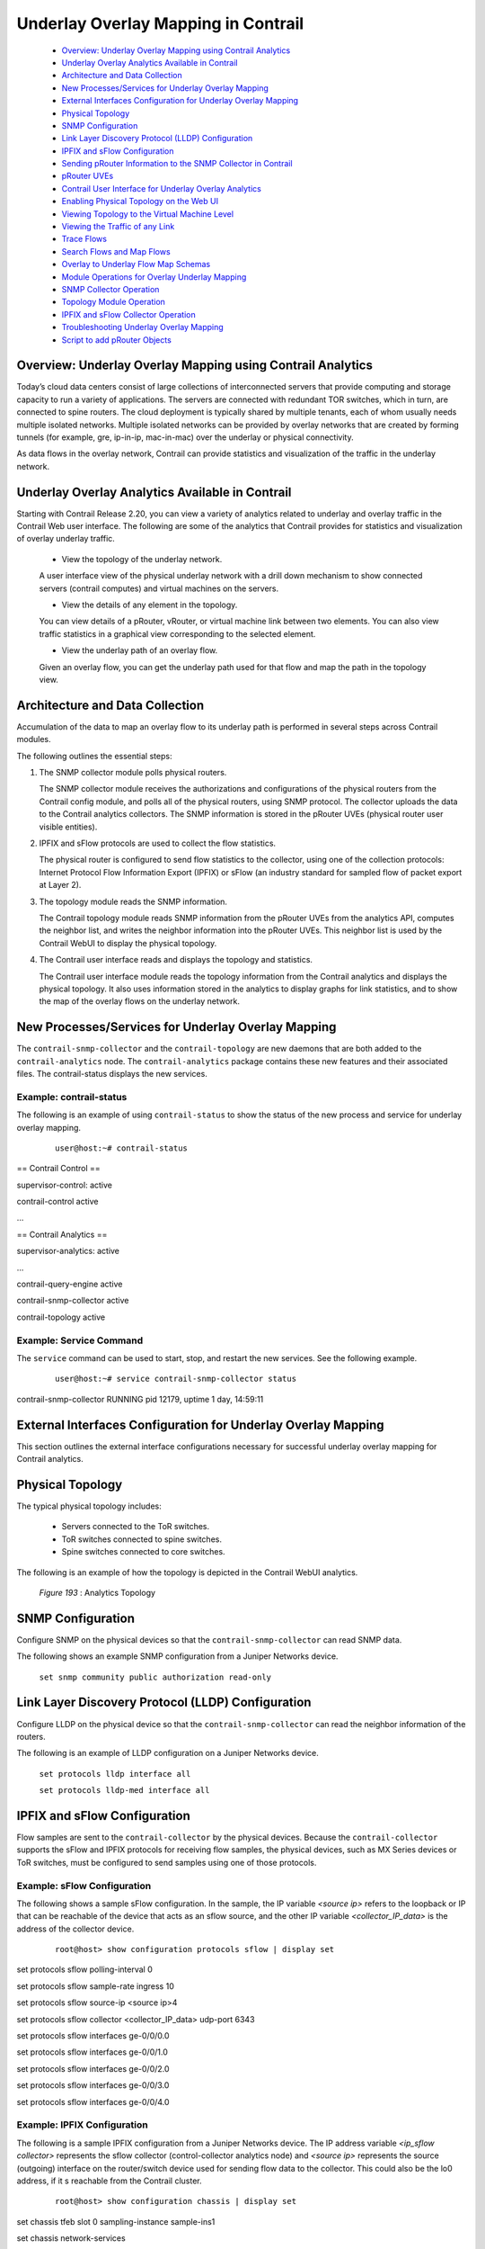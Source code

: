 
====================================
Underlay Overlay Mapping in Contrail
====================================

   -  `Overview: Underlay Overlay Mapping using Contrail Analytics`_ 


   -  `Underlay Overlay Analytics Available in Contrail`_ 


   -  `Architecture and Data Collection`_ 


   -  `New Processes/Services for Underlay Overlay Mapping`_ 


   -  `External Interfaces Configuration for Underlay Overlay Mapping`_ 


   -  `Physical Topology`_ 


   -  `SNMP Configuration`_ 


   -  `Link Layer Discovery Protocol (LLDP) Configuration`_ 


   -  `IPFIX and sFlow Configuration`_ 


   -  `Sending pRouter Information to the SNMP Collector in Contrail`_ 


   -  `pRouter UVEs`_ 


   -  `Contrail User Interface for Underlay Overlay Analytics`_ 


   -  `Enabling Physical Topology on the Web UI`_ 


   -  `Viewing Topology to the Virtual Machine Level`_ 


   -  `Viewing the Traffic of any Link`_ 


   -  `Trace Flows`_ 


   -  `Search Flows and Map Flows`_ 


   -  `Overlay to Underlay Flow Map Schemas`_ 


   -  `Module Operations for Overlay Underlay Mapping`_ 


   -  `SNMP Collector Operation`_ 


   -  `Topology Module Operation`_ 


   -  `IPFIX and sFlow Collector Operation`_ 


   -  `Troubleshooting Underlay Overlay Mapping`_ 


   -  `Script to add pRouter Objects`_ 



Overview: Underlay Overlay Mapping using Contrail Analytics
===========================================================

Today’s cloud data centers consist of large collections of interconnected servers that provide computing and storage capacity to run a variety of applications. The servers are connected with redundant TOR switches, which in turn, are connected to spine routers. The cloud deployment is typically shared by multiple tenants, each of whom usually needs multiple isolated networks. Multiple isolated networks can be provided by overlay networks that are created by forming tunnels (for example, gre, ip-in-ip, mac-in-mac) over the underlay or physical connectivity.

As data flows in the overlay network, Contrail can provide statistics and visualization of the traffic in the underlay network.


Underlay Overlay Analytics Available in Contrail
================================================

Starting with Contrail Release 2.20, you can view a variety of analytics related to underlay and overlay traffic in the Contrail Web user interface. The following are some of the analytics that Contrail provides for statistics and visualization of overlay underlay traffic.

   - View the topology of the underlay network.

   A user interface view of the physical underlay network with a drill down mechanism to show connected servers (contrail computes) and virtual machines on the servers.


   - View the details of any element in the topology.

   You can view details of a pRouter, vRouter, or virtual machine link between two elements. You can also view traffic statistics in a graphical view corresponding to the selected element.


   - View the underlay path of an overlay flow.

   Given an overlay flow, you can get the underlay path used for that flow and map the path in the topology view.



Architecture and Data Collection
================================

Accumulation of the data to map an overlay flow to its underlay path is performed in several steps across Contrail modules.

The following outlines the essential steps:


#. The SNMP collector module polls physical routers.

   The SNMP collector module receives the authorizations and configurations of the physical routers from the Contrail config module, and polls all of the physical routers, using SNMP protocol. The collector uploads the data to the Contrail analytics collectors. The SNMP information is stored in the pRouter UVEs (physical router user visible entities).



#. IPFIX and sFlow protocols are used to collect the flow statistics.

   The physical router is configured to send flow statistics to the collector, using one of the collection protocols: Internet Protocol Flow Information Export (IPFIX) or sFlow (an industry standard for sampled flow of packet export at Layer 2).



#. The topology module reads the SNMP information.

   The Contrail topology module reads SNMP information from the pRouter UVEs from the analytics API, computes the neighbor list, and writes the neighbor information into the pRouter UVEs. This neighbor list is used by the Contrail WebUI to display the physical topology.



#. The Contrail user interface reads and displays the topology and statistics.

   The Contrail user interface module reads the topology information from the Contrail analytics and displays the physical topology. It also uses information stored in the analytics to display graphs for link statistics, and to show the map of the overlay flows on the underlay network.



New Processes/Services for Underlay Overlay Mapping
===================================================

The ``contrail-snmp-collector`` and the ``contrail-topology`` are new daemons that are both added to the ``contrail-analytics`` node. The ``contrail-analytics`` package contains these new features and their associated files. The contrail-status displays the new services.

Example: contrail-status
------------------------

The following is an example of using ``contrail-status`` to show the status of the new process and service for underlay overlay mapping.

  ::

   user@host:~# contrail-status

== Contrail Control ==

supervisor-control:      active

contrail-control       active

…

== Contrail Analytics ==

supervisor-analytics:     active

…

contrail-query-engine     active

contrail-snmp-collector    active

contrail-topology       active


Example: Service Command
------------------------

The ``service`` command can be used to start, stop, and restart the new services. See the following example.

  ::

   user@host:~# service contrail-snmp-collector status

contrail-snmp-collector     RUNNING  pid 12179, uptime 1 day, 14:59:11


External Interfaces Configuration for Underlay Overlay Mapping
==============================================================

This section outlines the external interface configurations necessary for successful underlay overlay mapping for Contrail analytics.


Physical Topology
=================

The typical physical topology includes:

   - Servers connected to the ToR switches.


   - ToR switches connected to spine switches.


   - Spine switches connected to core switches.


The following is an example of how the topology is depicted in the Contrail WebUI analytics.

   .. _Figure 193: 

  *Figure 193* : Analytics Topology

   .. figure:: s042103.gif


SNMP Configuration
==================

Configure SNMP on the physical devices so that the ``contrail-snmp-collector`` can read SNMP data.

The following shows an example SNMP configuration from a Juniper Networks device.

 ``set snmp community public authorization read-only`` 


Link Layer Discovery Protocol (LLDP) Configuration
==================================================

Configure LLDP on the physical device so that the ``contrail-snmp-collector`` can read the neighbor information of the routers.

The following is an example of LLDP configuration on a Juniper Networks device.

 ``set protocols lldp interface all`` 

 ``set protocols lldp-med interface all`` 


IPFIX and sFlow Configuration
=============================

Flow samples are sent to the ``contrail-collector`` by the physical devices. Because the ``contrail-collector`` supports the sFlow and IPFIX protocols for receiving flow samples, the physical devices, such as MX Series devices or ToR switches, must be configured to send samples using one of those protocols.

Example: sFlow Configuration
----------------------------

The following shows a sample sFlow configuration. In the sample, the IP variable *<source ip>* refers to the loopback or IP that can be reachable of the device that acts as an sflow source, and the other IP variable *<collector_IP_data>* is the address of the collector device.

  ::

   root@host> show configuration protocols sflow | display set

set protocols sflow polling-interval 0

set protocols sflow sample-rate ingress 10

set protocols sflow source-ip <source ip>4

set protocols sflow collector <collector_IP_data>  udp-port 6343

set protocols sflow interfaces ge-0/0/0.0

set protocols sflow interfaces ge-0/0/1.0

set protocols sflow interfaces ge-0/0/2.0

set protocols sflow interfaces ge-0/0/3.0

set protocols sflow interfaces ge-0/0/4.0


Example: IPFIX Configuration
----------------------------

The following is a sample IPFIX configuration from a Juniper Networks device. The IP address variable *<ip_sflow collector>* represents the sflow collector (control-collector analytics node) and *<source ip>* represents the source (outgoing) interface on the router/switch device used for sending flow data to the collector. This could also be the lo0 address, if it s reachable from the Contrail cluster.

  ::

   root@host> show configuration chassis | display set

set chassis tfeb slot 0 sampling-instance sample-ins1

set chassis network-services 



root@host> show configuration chassis tfeb | display set

set chassis tfeb slot 0 sampling-instance sample-ins1



root@host > show configuration services flow-monitoring | display set

set services flow-monitoring version-ipfix template t1 flow-active-timeout 30

set services flow-monitoring version-ipfix template t1 flow-inactive-timeout 30

set services flow-monitoring version-ipfix template t1 template-refresh-rate packets 10

set services flow-monitoring version-ipfix template t1 ipv4-template



root@host > show configuration interfaces | display set | match sampling

set interfaces ge-1/0/0 unit 0 family inet sampling input

set interfaces ge-1/0/1 unit 0 family inet sampling input



root@host> show configuration forwarding-options sampling | display set

set forwarding-options sampling instance sample-ins1 input rate 1

set forwarding-options sampling instance sample-ins1 family inet output flow-server <ip_sflow collector> port 4739

set forwarding-options sampling instance sample-ins1 family inet output flow-server <ip_sflow collector> version-ipfix template t1

set forwarding-options sampling instance sample-ins1 family inet output inline-jflow source-address <source ip>


Sending pRouter Information to the SNMP Collector in Contrail
=============================================================

Information about the physical devices must be sent to the SNMP collector before the full analytics information can be read and displayed. Typically, the pRouter information is taken from the ``contrail-config`` file.

 *SNMP collector getting pRouter information from contrail-config file* 

The physical routers are added to the ``contrail-config`` by using the Contrail user interface or by using direct API, by means of provisioning or other scripts. Once the configuration is in the ``contrail-config`` , the ``contrail-snmp-collector`` gets the physical router information from ``contrail-config`` . The SNMP collector uses this list and the other configuration parameters to perform SNMP queries and to populate pRouter UVEs.

   .. _Figure 194: 

  *Figure 194* : Add Physical Router Window

   .. figure:: s042440.gif


pRouter UVEs
============

pRouter UVEs are accessed from the REST APIs on your system from ``contrail-analytics-api`` , using a URL of the form:

 ``http://<host ip>:8081/analytics/uves/prouters`` 

The following is sample output from a pRouter REST API:

   .. _Figure 195: 

  *Figure 195* : Sample Output From a pRouter REST API

   .. figure:: s042104.gif

Details of a pRouter UVE can be obtained from your system, using a URL of the following form:

 ``http://<host ip>:8081/analytics/uves/prouter/a7-ex3?flat`` 

The following is sample output of a pRouter UVE.

   .. _Figure 196: 

  *Figure 196* : Sample Output From a pRouter UVE

   .. figure:: s042435.gif


Contrail User Interface for Underlay Overlay Analytics
======================================================

The topology view and related functionality is accessed from the Contrail Web user interface, **Monitor > Physical Topology** .


Enabling Physical Topology on the Web UI
========================================

To enable the **Physical Topology** section in the Contrail Web UI:


#. Add the following lines to the ``/etc/contrail/config.global.js`` file of all the ``contrail-webui`` nodes:
   ::

    config.optFeatureList = {};
config.optFeatureList.mon_infra_underlay = true;




#. Restart webui supervisor.

    ``service supervisor-webui restart`` 

   The **Physical Topology** section is now available on the Contrail Web UI.



Viewing Topology to the Virtual Machine Level
=============================================

In the Contrail user interface, it is possible to drill down through displayed topology to the virtual machine level. The following diagram shows the virtual machines instantiated on a7s36 vRouter and the full physical topology related to each.

   .. _Figure 197: 

  *Figure 197* : Physical Topology Related to a vRouter

   .. figure:: s042436.gif


Viewing the Traffic of any Link
===============================

At **Monitor > Physical Topology** , double click any link on the topology to display the traffic statistics graph for that link. The following is an example.

   .. _Figure 198: 

  *Figure 198* : Traffic Statistics Graph

   .. figure:: s042437.gif


Trace Flows
===========

Click the **Trace Flows** tab to see a list of active flows. To see the path of a flow, click a flow in the active flows list, then click the **Trace Flow** button. The path taken in the underlay by the selected flow displays. The following is an example.

   .. _Figure 199: 

  *Figure 199* : List of Active Flows

   .. figure:: s042438.gif

 *Limitations of Trace Flow Feature* 

Because the Trace Flow feature uses ip traceroute to determine the path between the two vRouters involved in the flow, it has the same limitations as the ip traceroute, including that Layer 2 routers in the path are not listed, and therefore do not appear in the topology.


Search Flows and Map Flows
==========================

Click the **Search Flows** tab to open a search dialog, then click the **Search** button to list the flows that match the search criteria. You can select a flow from the list and click **Map Flow** to display the underlay path taken by the selected flow in the topology. The following is an example.

   .. _Figure 200: 

  *Figure 200* : Underlay Path

   .. figure:: s042439.gif


Overlay to Underlay Flow Map Schemas
====================================

The schema to query the underlay mapping information for an overlay flow is obtained from a REST API, which can be accessed on your system using a URL of the following form:
 ``http://<host ip>:8081/analytics/table/OverlayToUnderlayFlowMap/schema``  

Example: Overlay to Underlay Flow Map Schema
--------------------------------------------


  ::

   {"type": "FLOW",

"columns": [

{"datatype": "string", "index": true, "name": "o_svn", "select": false, "suffixes": ["o_sip"]},

{"datatype": "string", "index": false, "name": "o_sip", "select": false, "suffixes": null},

{"datatype": "string", "index": true, "name": "o_dvn", "select": false, "suffixes": ["o_dip"]},

{"datatype": "string", "index": false, "name": "o_dip", "select": false, "suffixes": null},

{"datatype": "int", "index": false, "name": "o_sport", "select": false, "suffixes": null},

{"datatype": "int", "index": false, "name": "o_dport", "select": false, "suffixes": null},

{"datatype": "int", "index": true, "name": "o_protocol", "select": false, "suffixes": ["o_sport", "o_dport"]},

{"datatype": "string", "index": true, "name": "o_vrouter", "select": false, "suffixes": null},

{"datatype": "string", "index": false, "name": "u_prouter", "select": null, "suffixes": null},

{"datatype": "int", "index": false, "name": "u_pifindex", "select": null, "suffixes": null},

{"datatype": "int", "index": false, "name": "u_vlan", "select": null, "suffixes": null},

{"datatype": "string", "index": false, "name": "u_sip", "select": null, "suffixes": null},

{"datatype": "string", "index": false, "name": "u_dip", "select": null, "suffixes": null},

{"datatype": "int", "index": false, "name": "u_sport", "select": null, "suffixes": null},

{"datatype": "int", "index": false, "name": "u_dport", "select": null, "suffixes": null},

{"datatype": "int", "index": false, "name": "u_protocol", "select": null, "suffixes": null},

{"datatype": "string", "index": false, "name": "u_flowtype", "select": null, "suffixes": null},

{"datatype": "string", "index": false, "name": "u_otherinfo", "select": null, "suffixes": null}]}



The schema for underlay data across pRouters is defined in the Contrail installation at:
 ``http://<host ip>:8081/analytics/table/StatTable.UFlowData.flow/schema``  

Example: Flow Data Schema for Underlay
---------------------------------------


  ::

   {"type": "STAT",

"columns": [

{"datatype": "string", "index": true, "name": "Source", "suffixes": null},

{"datatype": "int", "index": false, "name": "T", "suffixes": null},

{"datatype": "int", "index": false, "name": "CLASS(T)", "suffixes": null},

{"datatype": "int", "index": false, "name": "T=", "suffixes": null},

{"datatype": "int", "index": false, "name": "CLASS(T=)", "suffixes": null},

{"datatype": "uuid", "index": false, "name": "UUID", "suffixes": null},

{"datatype": "int", "index": false, "name": "COUNT(flow)", "suffixes": null},

{"datatype": "string", "index": true, "name": "name", "suffixes": ["flow.pifindex"]},

{"datatype": "int", "index": false, "name": "flow.pifindex", "suffixes": null},

{"datatype": "int", "index": false, "name": "SUM(flow.pifindex)", "suffixes": null},

{"datatype": "int", "index": false, "name": "CLASS(flow.pifindex)", "suffixes": null},

{"datatype": "int", "index": false, "name": "flow.sport", "suffixes": null},

{"datatype": "int", "index": false, "name": "SUM(flow.sport)", "suffixes": null},

{"datatype": "int", "index": false, "name": "CLASS(flow.sport)", "suffixes": null},

{"datatype": "int", "index": false, "name": "flow.dport", "suffixes": null},

{"datatype": "int", "index": false, "name": "SUM(flow.dport)", "suffixes": null},

{"datatype": "int", "index": false, "name": "CLASS(flow.dport)", "suffixes": null},

{"datatype": "int", "index": true, "name": "flow.protocol", "suffixes": ["flow.sport", "flow.dport"]},

{"datatype": "int", "index": false, "name": "SUM(flow.protocol)", "suffixes": null},

{"datatype": "int", "index": false, "name": "CLASS(flow.protocol)", "suffixes": null},

{"datatype": "string", "index": true, "name": "flow.sip", "suffixes": null},

{"datatype": "string", "index": true, "name": "flow.dip", "suffixes": null},

{"datatype": "string", "index": true, "name": "flow.vlan", "suffixes": null},

{"datatype": "string", "index": false, "name": "flow.flowtype", "suffixes": null},

{"datatype": "string", "index": false, "name": "flow.otherinfo", "suffixes": null}]}




Example: Typical Query for Flow Map
-----------------------------------

The following is a typical query. Internally, the ``analytics-api`` performs a query into the ``FlowRecordTable`` , then into the ``StatTable.UFlowData.flow`` , to return list of ``(prouter, pifindex)`` pairs that give the underlay path taken for the given overlay flow.

  ::

   FROM

OverlayToUnderlayFlowMap

SELECT

prouter, pifindex

WHERE

o_svn, o_sip, o_dvn, o_dip, o_sport, o_dport, o_protocol = <overlay flow>


Module Operations for Overlay Underlay Mapping
==============================================


SNMP Collector Operation
========================

The Contrail SNMP collector uses a Net-SNMP library to talk to a physical router or any SNMP agent. Upon receiving SNMP packets, the data is translated to the Python dictionary, and corresponding UVE objects are created. The UVE objects are then posted to the SNMP collector.
The SNMP module sleeps for some configurable period, then forks a collector process and waits for the process to complete. The collector process goes through a list of devices to be queried. For each device, it forks a greenlet task (Python coroutine), accumulates SNMP data, writes the summary to a JSON file, and exits. The parent process then reads the JSON file, creates UVEs, sends the UVEs to the collector, then goes to sleep again.
The pRouter UVE sent by the SNMP collector carries only the raw MIB information.

Example: pRouter Entry Carried in pRouter UVE
---------------------------------------------

The definition below shows the ``pRouterEntry`` carried in the ``pRouterUVE`` . Additionally, an example ``LldpTable`` definition is shown.
The following create a virtual table as defined by:

  ::

   http://<host ip>:8081/analytics/table/StatTable.UFlowData.flow/schema

struct LldpTable {

  1: LldpLocalSystemData lldpLocalSystemData

  2: optional list<LldpRemoteSystemsData> lldpRemoteSystemsData

}

struct PRouterEntry {

  1: string name (key="ObjectPRouter")

  2: optional bool deleted

  3: optional LldpTable lldpTable

  4: optional list<ArpTable> arpTable

  5: optional list<IfTable> ifTable

  6: optional list<IfXTable> ifXTable

  7: optional list<IfStats> ifStats (tags="name:.ifIndex")

  8: optional list<IpMib> ipMib

}

uve sandesh PRouterUVE {

  1: PRouterEntry data

}




Topology Module Operation
=========================

The topology module reads UVEs posted by the SNMP collector and computes the neighbor table, populating the table with remote system name, local and remote interface names, the remote type (pRouter or vRouter) and local and remote ifindices. The topology module sleeps for a while, reads UVEs, then computes the neighbor table and posts the UVE to the collector.
The pRouter UVE sent by the topology module carries the neighbor list, so the clients can put together all of the pRouter neighbor lists to compute the full topology.
The corresponding pRouter UVE definition is the following.

  ::

   struct LinkEntry {

  1: string remote_system_name

  2: string local_interface_name

  3: string remote_interface_name

  4: RemoteType type

  5: i32 local_interface_index

  6: i32 remote_interface_index

}

struct PRouterLinkEntry {

  1: string name (key="ObjectPRouter")

  2: optional bool deleted

  3: optional list<LinkEntry> link_table

}

uve sandesh PRouterLinkUVE {

  1: PRouterLinkEntry data

}






IPFIX and sFlow Collector Operation
===================================

An IPFIX and sFlow collector has been implemented in the Contrail collector. The collector receives the IPFIX and sFlow samples and stores them as statistics samples in the analytics database.

Example: IPFIX sFlow Collector Data
-----------------------------------

The following definition shows the data stored for the statistics samples and the indices that can be used to perform queries.

  ::

   struct UFlowSample {

  1: u64 pifindex

  2: string sip

  3: string dip

  4: u16 sport

  5: u16 dport

  6: u16 protocol

  7: u16 vlan

  8: string flowtype

  9: string otherinfo

}

struct UFlowData {

  1: string name (key="ObjectPRouterIP")

  2: optional bool deleted

  3: optional list<UFlowSample> flow (tags="name:.pifindex, .sip, .dip, .protocol:.sport, .protocol:.dport, .vlan")

}




Troubleshooting Underlay Overlay Mapping
========================================

This section provides a variety of links where you can research errors that may occur with underlay overlay mapping.

System Logs
-----------

Logs for ``contrail-snmp-collector`` and ``contrail-topology`` are in the following locations on an installed Contrail system:
  ``/var/log/contrail/contrail-snmp-collector-stdout.log`` 
  ``/var/log/contrail/contrail-topology.log`` 

Introspect Utility
------------------

Use URLs of the following forms on your Contrail system to access the introspect utilities for SNMP data and for topology data.
   - SNMP data introspect
    ``http://<host ip>:5920/Snh_SandeshUVECacheReq?x=PRouterEntry``  

   - Topology data introspect
    ``http://<host ip>:5921/Snh_SandeshUVECacheReq?x=PRouterLinkEntry`` 


Script to add pRouter Objects
=============================

The usual mechanism for adding pRouter objects to ``contrail-config`` is through Contrail UI. But you also have the ability to add these objects using the Contrail ``vnc-api`` . To add one pRouter, save the file with the name ``cfg-snmp.py`` , and then execute the command as shown:
 ``python cfg-snmp.py`` 

Example: Content for cfg-snmp.py
--------------------------------


  ::

   #!python

from vnc_api import vnc_api

from vnc_api.gen.resource_xsd import SNMPCredentials



vnc = vnc_api.VncApi('admin', 'abcde123', 'admin')

apr = vnc_api.gen.resource_client.PhysicalRouter(name='a7-mx80-1')

apr.set_physical_router_management_ip('ip_address')

apr.set_physical_router_dataplane_ip(''ip_address')

apr.set_physical_router_snmp_credentials(SNMPCredentials(version=2, v2_community='public'))

vnc.physical_router_create(apr)

#$ABC123

apr = vnc_api.gen.resource_client.PhysicalRouter(name='a7-mx80-2')

apr.set_physical_router_management_ip('ip_address')

apr.set_physical_router_dataplane_ip('ip_address')

apr.set_physical_router_snmp_credentials(SNMPCredentials(version=2, v2_community='public'))

vnc.physical_router_create(apr)

#$ABC123'

apr = vnc_api.gen.resource_client.PhysicalRouter(name='a7-ex3')

apr.set_physical_router_management_ip('source_ip')

apr.set_physical_router_dataplane_ip('source_ip'')

apr.set_physical_router_snmp_credentials(SNMPCredentials(version=2, v2_community='public'))

vnc.physical_router_create(apr)

#$ABC123'

apr = vnc_api.gen.resource_client.PhysicalRouter(name='a7-ex2')

apr.set_physical_router_management_ip('ip_address')

apr.set_physical_router_dataplane_ip('ip_address')

apr.set_physical_router_snmp_credentials(SNMPCredentials(version=2, v2_community='public'))

vnc.physical_router_create(apr)

#$ABC123'


**Related Documentation**

-  `Understanding Contrail Analytics`_ 

-  `Contrail Alerts`_ 

.. _Understanding Contrail Analytics: topic-82959.html

.. _Contrail Alerts: topic-103179.html
